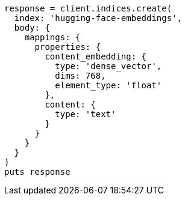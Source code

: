 [source, ruby]
----
response = client.indices.create(
  index: 'hugging-face-embeddings',
  body: {
    mappings: {
      properties: {
        content_embedding: {
          type: 'dense_vector',
          dims: 768,
          element_type: 'float'
        },
        content: {
          type: 'text'
        }
      }
    }
  }
)
puts response
----
